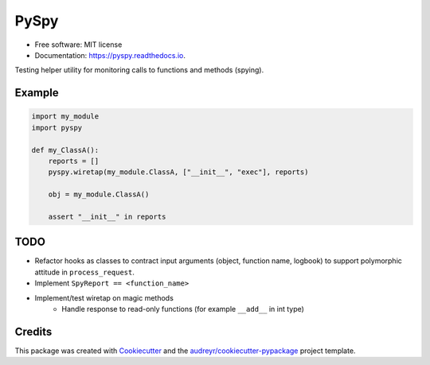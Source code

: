=====
PySpy
=====


.. image:: https://img.shields.io/pypi/v/pyspy.svg
        :target: https://pypi.python.org/pypi/pyspy

.. image:: https://img.shields.io/travis/christopherdoyle/pyspy.svg
        :target: https://travis-ci.org/christopherdoyle/pyspy

.. image:: https://readthedocs.org/projects/pyspy/badge/?version=latest
        :target: https://pyspy.readthedocs.io/en/latest/?badge=latest
        :alt: Documentation Status







* Free software: MIT license
* Documentation: https://pyspy.readthedocs.io.


Testing helper utility for monitoring calls to functions and methods (spying).


Example
-------

.. code-block:: python

    import my_module
    import pyspy

    def my_ClassA():
        reports = []
        pyspy.wiretap(my_module.ClassA, ["__init__", "exec"], reports)

        obj = my_module.ClassA()

        assert "__init__" in reports


TODO
----

* Refactor hooks as classes to contract input arguments (object, function name,
  logbook) to support polymorphic attitude in ``process_request``.
* Implement ``SpyReport == <function_name>``
* Implement/test wiretap on magic methods
    * Handle response to read-only functions (for example ``__add__`` in int type)


Credits
-------

This package was created with Cookiecutter_ and the `audreyr/cookiecutter-pypackage`_ project template.

.. _Cookiecutter: https://github.com/audreyr/cookiecutter
.. _`audreyr/cookiecutter-pypackage`: https://github.com/audreyr/cookiecutter-pypackage
